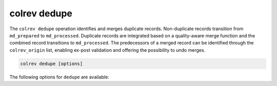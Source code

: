 .. _Dedupe:

colrev dedupe
==================================

The ``colrev dedupe`` operation identifies and merges duplicate records. Non-duplicate records transition from ``md_prepared`` to ``md_processed``. Duplicate records are integrated based on a quality-aware merge function and the combined record transitions to ``md_processed``. The predecessors of a merged record can be identified through the ``colrev_origin`` list, enabling ex-post validation and offering the possibility to undo merges.

..
    - mention languages (as an open issue/our approach)
    - mention algorithms and safeguards

    - Curated journals are queried (using the LocalIndex) to identify duplicates/non-duplicates
    - In an active learning process (based on the `dedupeio <https://github.com/dedupeio/dedupe>`_ library), researchers are asked to label pairs of papers
    - During the active learning (labeling) process, the LocalIndex is queried to prevent accidental merges (effectively implementing FP safeguards)
    - Once enough pairs have been labeled (e.g., at least 50 duplicates and 50 non-duplicates), the remaining records are matched and merged automatically
    - To validate the results, spreadsheets are exported in which duplicate and non-duplicate pairs can be checked (taking into consideration the differences in metadata and the confidence provided by the classifier)
    - Corrections can be applied by marking pairs in the spreadsheet ("x" in the *error* column), saving the file, and running colrev dedupe -f
    - Records from the same source file are not merged automatically (same source merges have a very high probability of introducing erroneous merge decisions)
    - In case there are not enough records to train an active learning model, a simple duplicate identification algorithm is applied (followed by a manual labeling of borderline cases)

.. code:: bash

	colrev dedupe [options]

..
    TODO : valudation and colrev dedupe merge/unmerge

    .. option:: --fix_errors

        Load errors as highlighted in the spreadsheets (duplicates_to_validate.xlsx, non_duplicates_to_validate.xlsx) and fix them.

    .. figure:: ../../../figures/duplicate_validation.png
    :alt: Validation of duplicates

The following options for ``dedupe`` are available:

.. datatemplate:json:: ../../../../colrev/template/package_endpoints.json

    {{ make_list_table_from_mappings(
        [("Dedupe packages", "short_description"), ("Identifier", "package_endpoint_identifier"), ("Link", "link"), ("Status", "status_linked")],
        data['dedupe'],
        title='',
        ) }}
